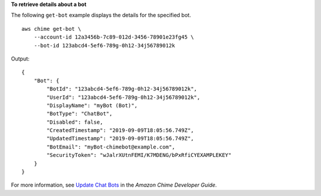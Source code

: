**To retrieve details about a bot**

The following ``get-bot`` example displays the details for the specified bot. ::

    aws chime get-bot \
        --account-id 12a3456b-7c89-012d-3456-78901e23fg45 \
        --bot-id 123abcd4-5ef6-789g-0h12-34j56789012k

Output::

    {
        "Bot": {
            "BotId": "123abcd4-5ef6-789g-0h12-34j56789012k",
            "UserId": "123abcd4-5ef6-789g-0h12-34j56789012k",
            "DisplayName": "myBot (Bot)",
            "BotType": "ChatBot",
            "Disabled": false,
            "CreatedTimestamp": "2019-09-09T18:05:56.749Z",
            "UpdatedTimestamp": "2019-09-09T18:05:56.749Z",
            "BotEmail": "myBot-chimebot@example.com",
            "SecurityToken": "wJalrXUtnFEMI/K7MDENG/bPxRfiCYEXAMPLEKEY"
        }
    }

For more information, see `Update Chat Bots <https://docs.aws.amazon.com/chime/latest/dg/update-bots.html>`__ in the *Amazon Chime Developer Guide*.
